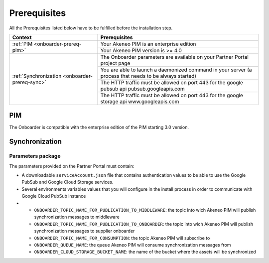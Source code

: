 Prerequisites
=============

All the Prerequisites listed below have to be fulfilled before the installation step.

+------------------------------------------------+--------------------------------------------------------------------------------------------------------+
| Context                                        | Prerequisites                                                                                          |
+================================================+========================================================================================================+
| :ref:`PIM <onboarder-prereq-pim>`              | Your Akeneo PIM is an enterprise edition                                                               |
+                                                +--------------------------------------------------------------------------------------------------------+
|                                                | Your Akeneo PIM version is >= 4.0                                                                      |
+------------------------------------------------+--------------------------------------------------------------------------------------------------------+
| :ref:`Synchronization <onboarder-prereq-sync>` | The Onboarder parameters are available on your Partner Portal project page                             |
+                                                +--------------------------------------------------------------------------------------------------------+
|                                                | You are able to launch a daemonized command in your server (a process that needs to be always started) |
+                                                +--------------------------------------------------------------------------------------------------------+
|                                                | The HTTP traffic must be allowed on port 443 for the google pubsub api pubsub.googleapis.com           |
+                                                +--------------------------------------------------------------------------------------------------------+
|                                                | The HTTP traffic must be allowed on port 443 for the google storage api www.googleapis.com             |
+------------------------------------------------+--------------------------------------------------------------------------------------------------------+

.. _onboarder-prereq-pim:

PIM
---

The Onboarder is compatible with the enterprise edition of the PIM starting 3.0 version.

.. _onboarder-prereq-sync:

Synchronization
---------------

Parameters package
^^^^^^^^^^^^^^^^^^

The parameters provided on the Partner Portal must contain:

* A downloadable ``serviceAccount.json`` file that contains authentication values to be able to use the Google PubSub and Google Cloud Storage services.
* Several environments variables values that you will configure in the install process in order to communicate with Google Cloud PubSub instance
*
    * ``ONBOARDER_TOPIC_NAME_FOR_PUBLICATION_TO_MIDDLEWARE``: the topic into wich Akeneo PIM will publish synchronization messages to middleware
    * ``ONBOARDER_TOPIC_NAME_FOR_PUBLICATION_TO_ONBOARDER``: the topic into wich Akeneo PIM will publish synchronization messages to supplier onboarder
    * ``ONBOARDER_TOPIC_NAME_FOR_CONSUMPTION``: the topic Akeneo PIM will subscribe to
    * ``ONBOARDER_QUEUE_NAME``: the queue Akeneo PIM will consume synchronization messages from
    * ``ONBOARDER_CLOUD_STORAGE_BUCKET_NAME``: the name of the bucket where the assets will be synchronized
